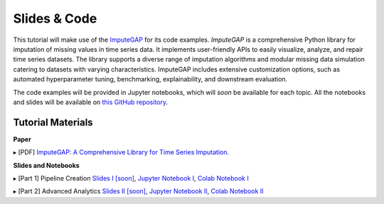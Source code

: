 =============
Slides & Code
=============

This tutorial will make use of the `ImputeGAP <https://imputegap.readthedocs.io/en/latest/>`_ for its code examples. *ImputeGAP* is a comprehensive Python library for imputation of missing values in time series data. It implements user-friendly APIs to easily visualize, analyze, and repair time series datasets. The library supports a diverse range of imputation algorithms and modular missing data simulation catering to datasets with varying characteristics. ImputeGAP includes extensive customization options, such as automated hyperparameter tuning, benchmarking, explainability, and downstream evaluation.

The code examples will be provided in Jupyter notebooks, which will *soon* be available for each topic. All the notebooks and slides will be available on `this GitHub repository <https://github.com/eXascaleInfolab/ImputeGAP/>`_.

Tutorial Materials
------------------

**Paper**

▸ [PDF] `ImputeGAP: A Comprehensive Library for Time Series Imputation <https://arxiv.org/abs/2503.15250>`_.

.. raw:: html

    <br>

**Slides and Notebooks**

▸ [Part 1] Pipeline Creation `Slides I [soon] <https://github.com/eXascaleInfolab/ImputeGAP/tree/main/imputegap/slides>`_, `Jupyter Notebook I <https://github.com/eXascaleInfolab/ImputeGAP/blob/refs/heads/main/imputegap/notebook/01_imputegap_imputation_pipeline.ipynb>`_, `Colab Notebook I <https://colab.research.google.com/drive/1Kq1_HVoCTWLtB1zyryR35opxXmaprztV?usp=sharing>`_

▸ [Part 2] Advanced Analytics `Slides II [soon] <https://github.com/eXascaleInfolab/ImputeGAP/tree/main/imputegap/slides>`_, `Jupyter Notebook II <https://github.com/eXascaleInfolab/ImputeGAP/blob/refs/heads/main/imputegap/notebook/02_imputegap_advanced_analysis.ipynb>`_, `Colab Notebook II <https://colab.research.google.com/drive/1iOzLtpZTA3KDoyIc-srw2eoX5soEmP8x?usp=sharing>`_
